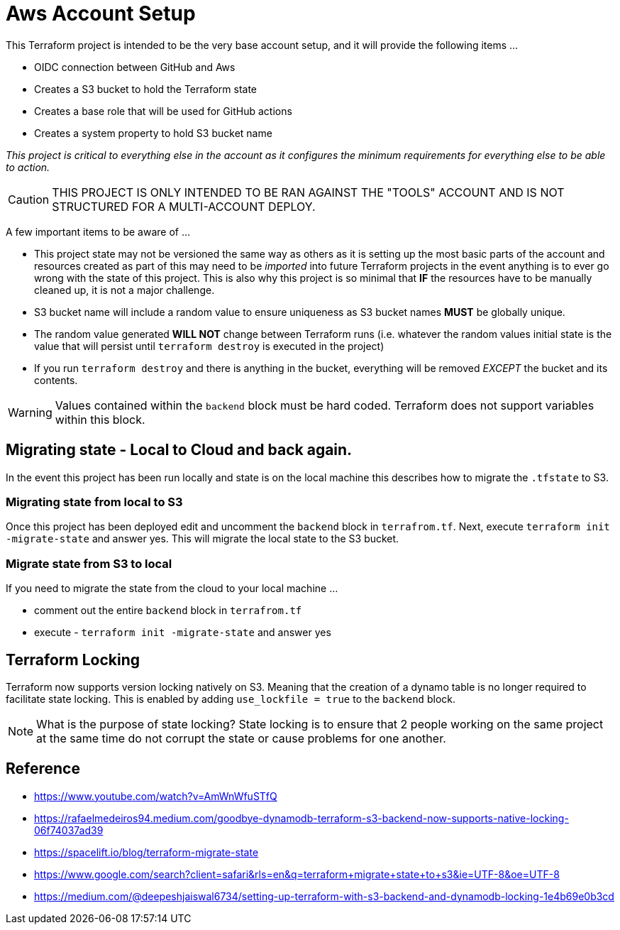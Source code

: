 = Aws Account Setup

This Terraform project is intended to be the very base account setup, and it will provide the following items ...

* OIDC connection between GitHub and Aws
* Creates a S3 bucket to hold the Terraform state
* Creates a base role that will be used for GitHub actions
* Creates a system property to hold S3 bucket name

_This project is critical to everything else in the account as it configures the minimum requirements for everything else to be able to action._

[CAUTION]
THIS PROJECT IS ONLY INTENDED TO BE RAN AGAINST THE "TOOLS" ACCOUNT AND IS NOT STRUCTURED FOR A MULTI-ACCOUNT DEPLOY.

A few important items to be aware of ...

* This project state may not be versioned the same way as others as it is setting up the most basic parts of the account and resources created as part of this may need to be _imported_ into future Terraform projects in the event anything is to ever go wrong with the state of this project. This is also why this project is so minimal that *IF* the resources have to be manually cleaned up, it is not a major challenge.
* S3 bucket name will include a random value to ensure uniqueness as S3 bucket names *MUST* be globally unique.
* The random value generated *WILL NOT* change between Terraform runs (i.e. whatever the random values initial state is the value that will persist until `terraform destroy` is executed in the project)
* If you run `terraform destroy` and there is anything in the bucket, everything will be removed _EXCEPT_ the bucket and its contents.

[WARNING]
Values contained within the `backend` block must be hard coded. Terraform does not support variables within this block.

== Migrating state - Local to Cloud and back again.

In the event this project has been run locally and state is on the local machine this describes how to migrate the `.tfstate` to S3.

=== Migrating state from local to S3

Once this project has been deployed edit and uncomment the `backend` block in `terrafrom.tf`. Next, execute `terraform init -migrate-state` and answer yes. This will migrate the local state to the S3 bucket.

=== Migrate state from S3 to local

If you need to migrate the state from the cloud to your local machine ...

* comment out the entire `backend` block in `terrafrom.tf`
* execute - `terraform init -migrate-state` and answer yes

== Terraform Locking

Terraform now supports version locking natively on S3. Meaning that the creation of a dynamo table is no longer required to facilitate state locking. This is enabled by adding `use_lockfile = true` to the `backend` block.

[NOTE]
What is the purpose of state locking? State locking is to ensure that 2 people working on the same project at the same time do not corrupt the state or cause problems for one another.

== Reference

* https://www.youtube.com/watch?v=AmWnWfuSTfQ
* https://rafaelmedeiros94.medium.com/goodbye-dynamodb-terraform-s3-backend-now-supports-native-locking-06f74037ad39
* https://spacelift.io/blog/terraform-migrate-state
* https://www.google.com/search?client=safari&rls=en&q=terraform+migrate+state+to+s3&ie=UTF-8&oe=UTF-8
* https://medium.com/@deepeshjaiswal6734/setting-up-terraform-with-s3-backend-and-dynamodb-locking-1e4b69e0b3cd

